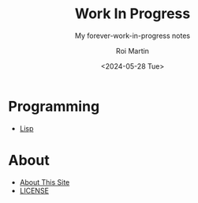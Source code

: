 #+title: Work In Progress
#+author: Roi Martin
#+subtitle: My forever-work-in-progress notes
#+date: <2024-05-28 Tue>
#+options: toc:nil num:nil
#+html_link_home: index.html
#+html_link_up: index.html
#+html_head: <link rel="stylesheet" type="text/css" href="css/style.css" />
#+html_head_extra: <link rel="me" href="https://fosstodon.org/@jroimartin" />

* Programming

- [[file:lisp.org][Lisp]]

* About

- [[file:about.org][About This Site]]
- [[file:license.org][LICENSE]]
